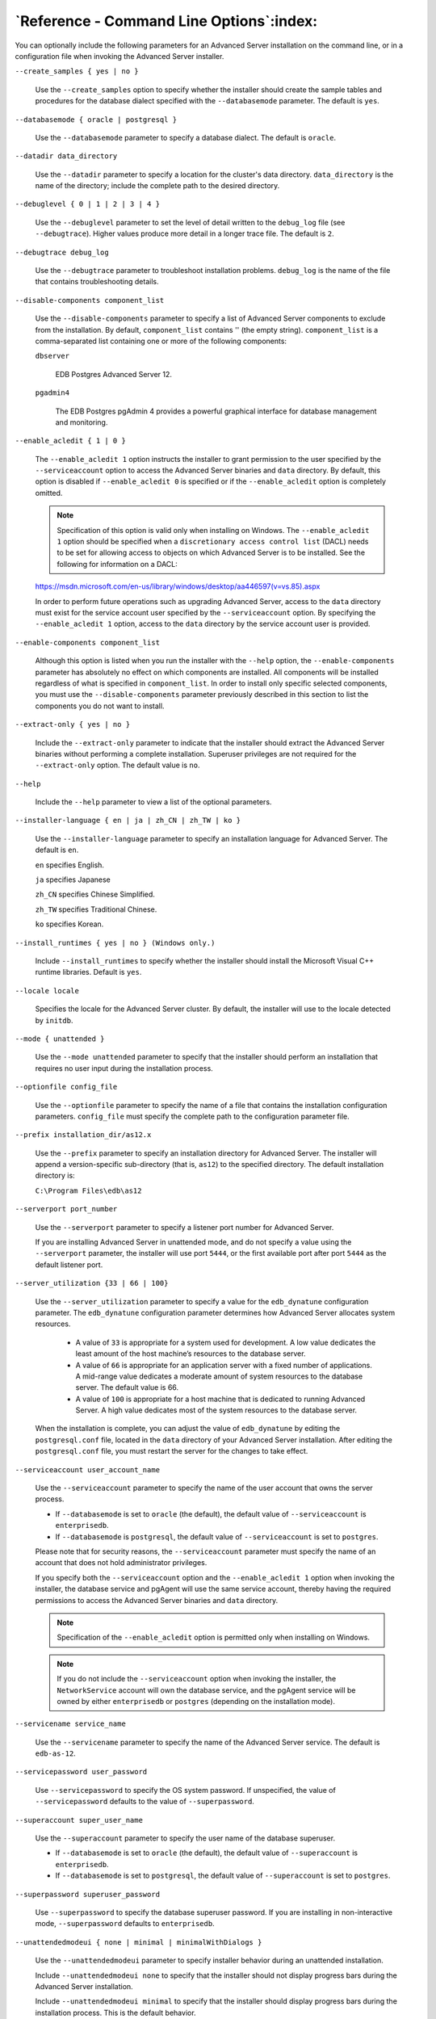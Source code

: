 .. _reference_command_line_options:

*****************************************
`Reference - Command Line Options`:index:
*****************************************

You can optionally include the following parameters for an Advanced Server installation on the command line, or in a configuration file when invoking the Advanced Server installer.

``--create_samples { yes | no }``

    Use the ``--create_samples`` option to specify whether the installer should
    create the sample tables and procedures for the database dialect specified with the ``--databasemode`` parameter. The default is ``yes``.

``--databasemode { oracle | postgresql }``

    Use the ``--databasemode`` parameter to specify a database dialect. The default is ``oracle``.

``--datadir data_directory``

    Use the ``--datadir`` parameter to specify a location for the cluster's data directory. ``data_directory`` is the name of the directory; include the complete path to the desired directory.

``--debuglevel { 0 | 1 | 2 | 3 | 4 }``

    Use the ``--debuglevel`` parameter to set the level of detail written to the ``debug_log`` file (see ``--debugtrace``). Higher values produce more detail in a longer trace file. The default is ``2``.

``--debugtrace debug_log``

    Use the ``--debugtrace`` parameter to troubleshoot installation problems. ``debug_log`` is the name of the file that contains troubleshooting details.

``--disable-components component_list``

    Use the ``--disable-components`` parameter to specify a list of Advanced Server components to exclude from the installation. By default, ``component_list`` contains '' (the empty string). ``component_list`` is a comma-separated list containing one or more of the following components:

    ``dbserver``

      EDB Postgres Advanced Server 12.

    ``pgadmin4``

      The EDB Postgres pgAdmin 4 provides a powerful graphical interface for database management and monitoring.

``--enable_acledit { 1 | 0 }``

   The ``--enable_acledit 1`` option instructs the installer to grant permission to the user specified by the ``--serviceaccount`` option to access the Advanced Server binaries and ``data`` directory. By default, this option is disabled if ``--enable_acledit 0`` is specified or if the ``--enable_acledit`` option is completely omitted.

   .. Note:: Specification of this option is valid only when installing on Windows. The ``--enable_acledit 1`` option should be specified when a ``discretionary access control list`` (DACL) needs to be set for allowing access to objects on which Advanced Server is to be installed. See the following for information on a DACL:

   https://msdn.microsoft.com/en-us/library/windows/desktop/aa446597(v=vs.85).aspx

   In order to perform future operations such as upgrading Advanced Server, access to the ``data`` directory must exist for the service account user specified by the ``--serviceaccount`` option. By specifying the ``--enable_acledit 1`` option, access to the ``data`` directory by the service account user is provided.

``--enable-components component_list``

    Although this option is listed when you run the installer with the ``--help`` option, the ``--enable-components`` parameter has absolutely no effect on which components are installed. All components will be installed regardless of what is specified in ``component_list``. In order to install only specific selected components, you must use the ``--disable-components`` parameter previously described in this section to list the components you do not want to install.

``--extract-only { yes | no }``

    Include the ``--extract-only`` parameter to indicate that the installer should extract the Advanced Server binaries without performing a complete installation. Superuser privileges are not required for the ``--extract-only`` option. The default value is ``no``.

``--help``

    Include the ``--help`` parameter to view a list of the optional parameters.

``--installer-language { en | ja | zh_CN | zh_TW | ko }``

    Use the ``--installer-language`` parameter to specify an installation language for Advanced Server. The default is ``en``.

    ``en`` specifies English.

    ``ja`` specifies Japanese

    ``zh_CN`` specifies Chinese Simplified.

    ``zh_TW`` specifies Traditional Chinese.

    ``ko`` specifies Korean.

``--install_runtimes { yes | no } (Windows only.)``

    Include ``--install_runtimes`` to specify whether the installer should install the Microsoft Visual C++ runtime libraries. Default is ``yes``.

``--locale locale``

    Specifies the locale for the Advanced Server cluster. By default, the installer will use to the locale detected by ``initdb``.

``--mode { unattended }``

    Use the ``--mode unattended`` parameter to specify that the installer should perform an installation that requires no user input during the installation process.

``--optionfile config_file``

    Use the ``--optionfile`` parameter to specify the name of a file that contains the installation configuration parameters. ``config_file`` must specify the complete path to the configuration parameter file.

``--prefix installation_dir/as12.x``

    Use the ``--prefix`` parameter to specify an installation directory for Advanced Server. The installer will append a version-specific sub-directory (that is, ``as12``) to the specified directory. The default installation directory is:

    ``C:\Program Files\edb\as12``

``--serverport port_number``

    Use the ``--serverport`` parameter to specify a listener port number for Advanced Server.

    If you are installing Advanced Server in unattended mode, and do not specify a value using the ``--serverport`` parameter, the installer will use port ``5444``, or the first available port after port ``5444`` as the default listener port.

``--server_utilization {33 | 66 | 100}``

   Use the ``--server_utilization`` parameter to specify a value for the ``edb_dynatune`` configuration parameter. The ``edb_dynatune`` configuration parameter determines how Advanced Server allocates system resources.

    -  A value of ``33`` is appropriate for a system used for development. A low value dedicates the least amount of the host machine’s resources to the database server.

    -  A value of ``66`` is appropriate for an application server with a fixed      number of applications. A mid-range value dedicates a moderate amount of system resources to the database server. The default value is 66.

    -  A value of ``100`` is appropriate for a host machine that is dedicated to running Advanced Server. A high value dedicates most of the system resources to the database server.

   When the installation is complete, you can adjust the value of ``edb_dynatune`` by editing the ``postgresql.conf`` file, located in the ``data`` directory of your Advanced Server installation. After editing the ``postgresql.conf`` file, you must restart the server for the changes to take effect.

``--serviceaccount user_account_name``

    Use the ``--serviceaccount`` parameter to specify the name of the user account that owns the server process.

    -  If ``--databasemode`` is set to ``oracle`` (the default), the default value of ``--serviceaccount`` is ``enterprisedb``.

    -  If ``--databasemode`` is ``postgresql``, the default value of ``--serviceaccount`` is set to ``postgres``.

    Please note that for security reasons, the ``--serviceaccount`` parameter must specify the name of an account that does not hold administrator privileges.

    If you specify both the ``--serviceaccount`` option and the ``--enable_acledit 1`` option when invoking the installer, the database service and pgAgent will use the same service account, thereby having the required permissions to access the Advanced Server binaries and ``data`` directory.

    .. Note:: Specification of the ``--enable_acledit`` option is permitted only when installing on Windows.

    .. Note:: If you do not include the ``--serviceaccount`` option when invoking the installer, the ``NetworkService`` account will own the database service, and the pgAgent service will be owned by either ``enterprisedb`` or ``postgres`` (depending on the installation mode).

``--servicename service_name``

    Use the ``--servicename`` parameter to specify the name of the Advanced Server service. The default is ``edb-as-12``.

``--servicepassword user_password``

    Use ``--servicepassword`` to specify the OS system password. If unspecified, the value of ``--servicepassword`` defaults to the value of ``--superpassword``.

``--superaccount super_user_name``

    Use the ``--superaccount`` parameter to specify the user name of the database superuser.

    -  If ``--databasemode`` is set to ``oracle`` (the default), the default value of ``--superaccount`` is ``enterprisedb``.

    -  If ``--databasemode`` is set to ``postgresql``, the default value of ``--superaccount`` is set to ``postgres``.

``--superpassword superuser_password``

    Use ``--superpassword`` to specify the database superuser password. If you are installing in non-interactive mode, ``--superpassword`` defaults to ``enterprisedb``.

``--unattendedmodeui { none | minimal | minimalWithDialogs }``

    Use the ``--unattendedmodeui`` parameter to specify installer behavior during an unattended installation.

    Include ``--unattendedmodeui none`` to specify that the installer should not display progress bars during the Advanced Server installation.

    Include ``--unattendedmodeui minimal`` to specify that the installer should display progress bars during the installation process. This is the default behavior.

    Include ``--unattendedmodeui minimalWithDialogs`` to specify that the installer should display progress bars and report any errors encountered during the installation process (in additional dialogs).

``--version``

    Include the ``--version`` parameter to retrieve version information about the installer:

    ``EDB Postgres Advanced Server 12 --- Built on 2018-03-15 00:04:00 IB: 15.12.1-201511121057``

``--workload_profile {oltp | mixed | reporting}``

   Use the ``--workload_profile`` parameter to specify an initial value for the ``edb_dynatune_profile`` configuration parameter. ``edb_dynatune_profile`` controls aspects of performance-tuning based on the type of work that the server performs.

    -  Specify ``oltp`` if the Advanced Server installation will be used to support heavy online transaction processing workloads.

    -  The default value is ``oltp``.

    -  Specify ``mixed`` if Advanced Server will provide a mix of transaction processing and data reporting.

    -  Specify ``reporting`` if Advanced Server will be used for heavy data reporting.

   After the installation is complete, you can adjust the value of ``edb_dynatune_profile`` by editing the ``postgresql.conf`` file, located in the ``data`` directory of your Advanced Server installation. After editing the ``postgresql.conf`` file, you must restart the server for the changes to take effect.

   For more information about ``edb_dynatune`` and other performance-related topics, see the *EDB Postgres Advanced Server Guide* available at:

      https://www.enterprisedb.com/edb-docs

.. raw:: latex

    \newpage
